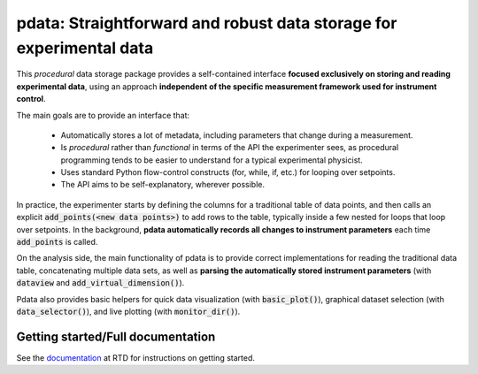 pdata: Straightforward and robust data storage for experimental data
====================================================================

This *procedural* data storage package provides a self-contained
interface **focused exclusively on storing and reading experimental
data**, using an approach **independent of the specific measurement
framework used for instrument control**.

The main goals are to provide an interface that:

  * Automatically stores a lot of metadata, including parameters that change during a measurement.
  * Is *procedural* rather than *functional* in terms of the API the experimenter sees, as procedural programming tends to be easier to understand for a typical experimental physicist.
  * Uses standard Python flow-control constructs (for, while, if, etc.) for looping over setpoints.
  * The API aims to be self-explanatory, wherever possible.

In practice, the experimenter starts by defining the columns for a
traditional table of data points, and then calls an explicit
:code:`add_points(<new data points>)` to add rows to the table,
typically inside a few nested for loops that loop over setpoints. In
the background, **pdata automatically records all changes to
instrument parameters** each time :code:`add_points` is called.

On the analysis side, the main functionality of pdata is to provide
correct implementations for reading the traditional data table,
concatenating multiple data sets, as well as **parsing the
automatically stored instrument parameters** (with :code:`dataview`
and :code:`add_virtual_dimension()`).

Pdata also provides basic helpers for quick data visualization (with
:code:`basic_plot()`), graphical dataset selection (with
:code:`data_selector()`), and live plotting (with
:code:`monitor_dir()`).

Getting started/Full documentation
----------------------------------

See the `documentation <http://pdata.readthedocs.io>`_ at RTD for
instructions on getting started.
